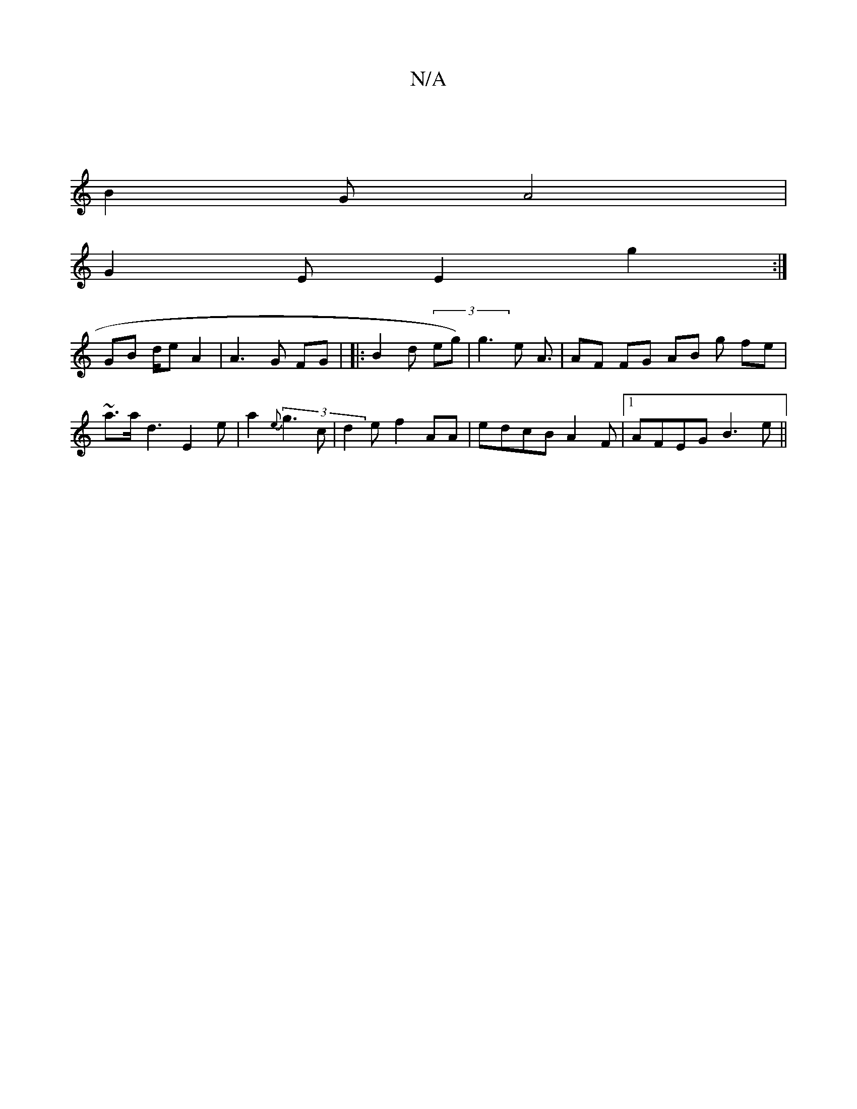 X:1
T:N/A
M:4/4
R:N/A
K:Cmajor
]
B2G A4|
G2E E2 g2:|
GB d/2/e A2 |A3 G FG | ||: B2 d (3eg) | g3 e A3/ | AF FG AB g fe |
~a3/a/ d3 E2e | a2 (3{e}g3c | d2 e f2 AA | edcB A2 F |1 AFEG B3e||
[M:"EEE E3:| e/e//B/A B2A |cABA B2 | 3d c>d 